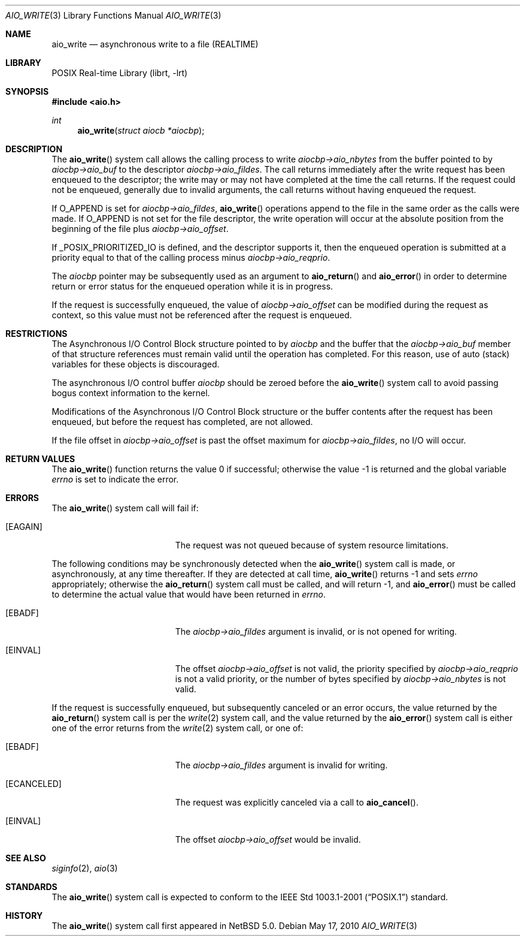 .\" aio_write.3,v 1.4 2010/05/17 19:22:31 jruoho Exp
.\"
.\" Copyright (c) 1999 Softweyr LLC.
.\" All rights reserved.
.\"
.\" Redistribution and use in source and binary forms, with or without
.\" modification, are permitted provided that the following conditions
.\" are met:
.\" 1. Redistributions of source code must retain the above copyright
.\"    notice, this list of conditions and the following disclaimer.
.\" 2. Redistributions in binary form must reproduce the above copyright
.\"    notice, this list of conditions and the following disclaimer in the
.\"    documentation and/or other materials provided with the distribution.
.\"
.\" THIS SOFTWARE IS PROVIDED BY Softweyr LLC AND CONTRIBUTORS ``AS IS'' AND
.\" ANY EXPRESS OR IMPLIED WARRANTIES, INCLUDING, BUT NOT LIMITED TO, THE
.\" IMPLIED WARRANTIES OF MERCHANTABILITY AND FITNESS FOR A PARTICULAR PURPOSE
.\" ARE DISCLAIMED.  IN NO EVENT SHALL Softweyr LLC OR CONTRIBUTORS BE LIABLE
.\" FOR ANY DIRECT, INDIRECT, INCIDENTAL, SPECIAL, EXEMPLARY, OR CONSEQUENTIAL
.\" DAMAGES (INCLUDING, BUT NOT LIMITED TO, PROCUREMENT OF SUBSTITUTE GOODS
.\" OR SERVICES; LOSS OF USE, DATA, OR PROFITS; OR BUSINESS INTERRUPTION)
.\" HOWEVER CAUSED AND ON ANY THEORY OF LIABILITY, WHETHER IN CONTRACT, STRICT
.\" LIABILITY, OR TORT (INCLUDING NEGLIGENCE OR OTHERWISE) ARISING IN ANY WAY
.\" OUT OF THE USE OF THIS SOFTWARE, EVEN IF ADVISED OF THE POSSIBILITY OF
.\" SUCH DAMAGE.
.\"
.\" $FreeBSD: /repoman/r/ncvs/src/lib/libc/sys/aio_write.2,v 1.20 2005/12/13 13:43:35 davidxu Exp $
.\"
.Dd May 17, 2010
.Dt AIO_WRITE 3
.Os
.Sh NAME
.Nm aio_write
.Nd asynchronous write to a file (REALTIME)
.Sh LIBRARY
.Lb librt
.Sh SYNOPSIS
.In aio.h
.Ft int
.Fn aio_write "struct aiocb *aiocbp"
.Sh DESCRIPTION
The
.Fn aio_write
system call allows the calling process to write
.Fa aiocbp-\*[Gt]aio_nbytes
from the buffer pointed to by
.Fa aiocbp-\*[Gt]aio_buf
to the descriptor
.Fa aiocbp-\*[Gt]aio_fildes .
The call returns immediately after the write request has been enqueued
to the descriptor; the write may or may not have completed at the time
the call returns.
If the request could not be enqueued, generally due
to invalid arguments, the call returns without having enqueued the
request.
.Pp
If
.Dv O_APPEND
is set for
.Fa aiocbp-\*[Gt]aio_fildes ,
.Fn aio_write
operations append to the file in the same order as the calls were
made.
If
.Dv O_APPEND
is not set for the file descriptor, the write operation will occur at
the absolute position from the beginning of the file plus
.Fa aiocbp-\*[Gt]aio_offset .
.Pp
If
.Dv _POSIX_PRIORITIZED_IO
is defined, and the descriptor supports it, then the enqueued
operation is submitted at a priority equal to that of the calling
process minus
.Fa aiocbp-\*[Gt]aio_reqprio .
.Pp
The
.Fa aiocbp
pointer may be subsequently used as an argument to
.Fn aio_return
and
.Fn aio_error
in order to determine return or error status for the enqueued operation
while it is in progress.
.Pp
If the request is successfully enqueued, the value of
.Fa aiocbp-\*[Gt]aio_offset
can be modified during the request as context, so this value must not
be referenced after the request is enqueued.
.Sh RESTRICTIONS
The Asynchronous I/O Control Block structure pointed to by
.Fa aiocbp
and the buffer that the
.Fa aiocbp-\*[Gt]aio_buf
member of that structure references must remain valid until the
operation has completed.
For this reason, use of auto (stack) variables
for these objects is discouraged.
.Pp
The asynchronous I/O control buffer
.Fa aiocbp
should be zeroed before the
.Fn aio_write
system call to avoid passing bogus context information to the kernel.
.Pp
Modifications of the Asynchronous I/O Control Block structure or the
buffer contents after the request has been enqueued, but before the
request has completed, are not allowed.
.Pp
If the file offset in
.Fa aiocbp-\*[Gt]aio_offset
is past the offset maximum for
.Fa aiocbp-\*[Gt]aio_fildes ,
no I/O will occur.
.Sh RETURN VALUES
.Rv -std aio_write
.Sh ERRORS
The
.Fn aio_write
system call will fail if:
.Bl -tag -width Er
.It Bq Er EAGAIN
The request was not queued because of system resource limitations.
.El
.Pp
The following conditions may be synchronously detected when the
.Fn aio_write
system call is made, or asynchronously, at any time thereafter.
If they
are detected at call time,
.Fn aio_write
returns \-1 and sets
.Va errno
appropriately; otherwise the
.Fn aio_return
system call must be called, and will return \-1, and
.Fn aio_error
must be called to determine the actual value that would have been
returned in
.Va errno .
.Pp
.Bl -tag -width Er
.It Bq Er EBADF
The
.Fa aiocbp-\*[Gt]aio_fildes
argument
is invalid, or is not opened for writing.
.It Bq Er EINVAL
The offset
.Fa aiocbp-\*[Gt]aio_offset
is not valid, the priority specified by
.Fa aiocbp-\*[Gt]aio_reqprio
is not a valid priority, or the number of bytes specified by
.Fa aiocbp-\*[Gt]aio_nbytes
is not valid.
.El
.Pp
If the request is successfully enqueued, but subsequently canceled
or an error occurs, the value returned by the
.Fn aio_return
system call is per the
.Xr write 2
system call, and the value returned by the
.Fn aio_error
system call is either one of the error returns from the
.Xr write 2
system call, or one of:
.Bl -tag -width Er
.It Bq Er EBADF
The
.Fa aiocbp-\*[Gt]aio_fildes
argument
is invalid for writing.
.It Bq Er ECANCELED
The request was explicitly canceled via a call to
.Fn aio_cancel .
.It Bq Er EINVAL
The offset
.Fa aiocbp-\*[Gt]aio_offset
would be invalid.
.El
.Sh SEE ALSO
.Xr siginfo 2 ,
.Xr aio 3
.Sh STANDARDS
The
.Fn aio_write
system call
is expected to conform to the
.St -p1003.1-2001
standard.
.Sh HISTORY
The
.Fn aio_write
system call first appeared in
.Nx 5.0 .
